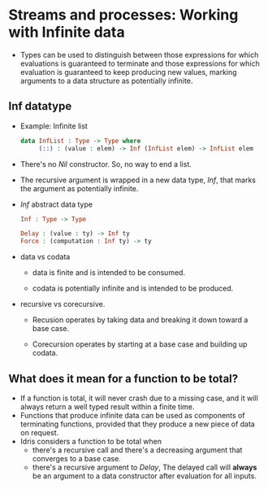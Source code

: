 * Streams and processes: Working with Infinite data
  - Types can be used to distinguish between those expressions for
    which evaluations is guaranteed to terminate and those expressions
    for which evaluation is guaranteed to keep producing new values,
    marking arguments to a data structure as potentially infinite.
** Inf datatype
   - Example: Infinite list
     #+BEGIN_SRC idris
     data InfList : Type -> Type where
          (::) : (value : elem) -> Inf (InfList elem) -> InfList elem
     #+END_SRC
   - There's no /Nil/ constructor. So, no way to end a list.
   - The recursive argument is wrapped in a new data type, /Inf/, that
     marks the argument as potentially infinite.
   - /Inf/ abstract data type
     #+BEGIN_SRC idris
     Inf : Type -> Type
     
     Delay : (value : ty) -> Inf ty
     Force : (computation : Inf ty) -> ty
     #+END_SRC
   - data vs codata
     - data is finite and is intended to be consumed.

     - codata is potentially infinite and is intended to be produced.

   - recursive vs corecursive.

     - Recusion operates by taking data and breaking it down toward a
       base case.

     - Corecursion operates by starting at a base case and building up codata.
** What does it mean for a function to be total?
   - If a function is total, it will never crash due to a missing
     case, and it will always return a well typed result within a
     finite time.
   - Functions that produce infinite data can be used as components of
     terminating functions, provided that they produce a new piece of
     data on request.
   - Idris considers a function to be total when
     - there's a recursive call and there's a decreasing argument that
       converges to a base case.
     - there's a recursive argument to /Delay/, The delayed call will
       *always* be an argument to a data constructor after evaluation
       for all inputs.
